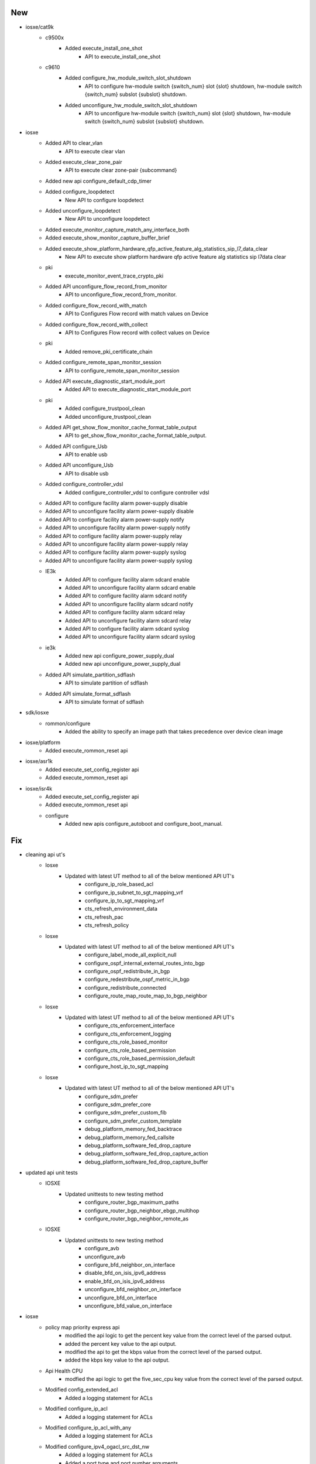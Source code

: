 --------------------------------------------------------------------------------
                                      New                                       
--------------------------------------------------------------------------------

* iosxe/cat9k
    * c9500x
        * Added execute_install_one_shot
            * API to execute_install_one_shot
    * c9610
        * Added configure_hw_module_switch_slot_shutdown
            * API to configure hw-module switch {switch_num} slot {slot} shutdown, hw-module switch {switch_num} subslot {subslot} shutdown.
        * Added unconfigure_hw_module_switch_slot_shutdown
            * API to unconfigure hw-module switch {switch_num} slot {slot} shutdown, hw-module switch {switch_num} subslot {subslot} shutdown.

* iosxe
    * Added API to  clear_vlan
        * API to execute clear vlan
    * Added execute_clear_zone_pair
        * API to execute clear zone-pair {subcommand}
    * Added new api configure_default_cdp_timer
    * Added configure_loopdetect
        * New API to configure loopdetect
    * Added unconfigure_loopdetect
        * New API to unconfigure loopdetect
    * Added execute_monitor_capture_match_any_interface_both
    * Added execute_show_monitor_capture_buffer_brief
    * Added execute_show_platform_hardware_qfp_active_feature_alg_statistics_sip_l7_data_clear
        * New API to execute show platform hardware qfp active feature alg statistics sip l7data clear
    * pki
        * execute_monitor_event_trace_crypto_pki
    * Added API unconfigure_flow_record_from_monitor
        * API to unconfigure_flow_record_from_monitor.
    * Added configure_flow_record_with_match
        * API to Configures Flow record with match values on Device
    * Added configure_flow_record_with_collect
        * API to Configures Flow record with collect values on Device
    * pki
        * Added remove_pki_certificate_chain
    * Added configure_remote_span_monitor_session
        * API to configure_remote_span_monitor_session
    * Added API execute_diagnostic_start_module_port
        * Added API to execute_diagnostic_start_module_port
    * pki
        * Added configure_trustpool_clean
        * Added unconfigure_trustpool_clean
    * Added API get_show_flow_monitor_cache_format_table_output
        * API to get_show_flow_monitor_cache_format_table_output.
    * Added API configure_Usb
        * API to enable usb
    * Added API unconfigure_Usb
        * API to disable usb
    * Added configure_controller_vdsl
        * Added configure_controller_vdsl to configure controller vdsl
    * Added API to configure facility alarm power-supply disable
    * Added API to unconfigure facility alarm power-supply disable
    * Added API to configure facility alarm power-supply notify
    * Added API to unconfigure facility alarm power-supply notify
    * Added API to configure facility alarm power-supply relay
    * Added API to unconfigure facility alarm power-supply relay
    * Added API to configure facility alarm power-supply syslog
    * Added API to unconfigure facility alarm power-supply syslog
    * IE3k
        * Added API to configure facility alarm sdcard enable
        * Added API to unconfigure facility alarm sdcard enable
        * Added API to configure facility alarm sdcard notify
        * Added API to unconfigure facility alarm sdcard notify
        * Added API to configure facility alarm sdcard relay
        * Added API to unconfigure facility alarm sdcard relay
        * Added API to configure facility alarm sdcard syslog
        * Added API to unconfigure facility alarm sdcard syslog
    * ie3k
        * Added new api configure_power_supply_dual
        * Added new api unconfigure_power_supply_dual
    * Added API simulate_partition_sdflash
        * API to simulate partition of sdflash
    * Added API simulate_format_sdflash
        * API to simulate format of sdflash

* sdk/iosxe
    * rommon/configure
        * Added the ability to specify an image path that takes precedence over device clean image

* iosxe/platform
    * Added execute_rommon_reset api

* iosxe/asr1k
    * Added execute_set_config_register api
    * Added execute_rommon_reset api

* iosxe/isr4k
    * Added execute_set_config_register api
    * Added execute_rommon_reset api
    * configure
        * Added new apis configure_autoboot and configure_boot_manual.


--------------------------------------------------------------------------------
                                      Fix                                       
--------------------------------------------------------------------------------

* cleaning api ut's
    * Iosxe
        * Updated with latest UT method to all of the below mentioned API UT's
            * configure_ip_role_based_acl
            * configure_ip_subnet_to_sgt_mapping_vrf
            * configure_ip_to_sgt_mapping_vrf
            * cts_refresh_environment_data
            * cts_refresh_pac
            * cts_refresh_policy
    * Iosxe
        * Updated with latest UT method to all of the below mentioned API UT's
            * configure_label_mode_all_explicit_null
            * configure_ospf_internal_external_routes_into_bgp
            * configure_ospf_redistribute_in_bgp
            * configure_redestribute_ospf_metric_in_bgp
            * configure_redistribute_connected
            * configure_route_map_route_map_to_bgp_neighbor
    * Iosxe
        * Updated with latest UT method to all of the below mentioned API UT's
            * configure_cts_enforcement_interface
            * configure_cts_enforcement_logging
            * configure_cts_role_based_monitor
            * configure_cts_role_based_permission
            * configure_cts_role_based_permission_default
            * configure_host_ip_to_sgt_mapping
    * Iosxe
        * Updated with latest UT method to all of the below mentioned API UT's
            * configure_sdm_prefer
            * configure_sdm_prefer_core
            * configure_sdm_prefer_custom_fib
            * configure_sdm_prefer_custom_template
            * debug_platform_memory_fed_backtrace
            * debug_platform_memory_fed_callsite
            * debug_platform_software_fed_drop_capture
            * debug_platform_software_fed_drop_capture_action
            * debug_platform_software_fed_drop_capture_buffer

* updated api unit tests
    * IOSXE
        * Updated unittests to new testing method
            * configure_router_bgp_maximum_paths
            * configure_router_bgp_neighbor_ebgp_multihop
            * configure_router_bgp_neighbor_remote_as
    * IOSXE
        * Updated unittests to new testing method
            * configure_avb
            * unconfigure_avb
            * configure_bfd_neighbor_on_interface
            * disable_bfd_on_isis_ipv6_address
            * enable_bfd_on_isis_ipv6_address
            * unconfigure_bfd_neighbor_on_interface
            * unconfigure_bfd_on_interface
            * unconfigure_bfd_value_on_interface

* iosxe
    * policy map priority express api
        * modified the api logic to get the percent key value from the correct level of the parsed output.
        * added the percent key value to the api output.
        * modified the api to get the kbps value from the correct level of the parsed output.
        * added the kbps key value to the api output.
    * Api Health CPU
        * modfied the api logic to get the five_sec_cpu key value from the correct level of the parsed output.
    * Modified config_extended_acl
        * Added a logging statement for ACLs
    * Modified configure_ip_acl
        * Added a logging statement for ACLs
    * Modified configure_ip_acl_with_any
        * Added a logging statement for ACLs
    * Modified configure_ipv4_ogacl_src_dst_nw
        * Added a logging statement for ACLs
        * Added a port type and port number arguments
    * Added configure_generic_command
        * Added a new UT method to configure generic commands
    * Updated with latest UT method to all of the below mentioned API UT's
        * config_extended_acl
        * configure_ip_acl
        * configure_ip_acl_with_any
        * configure_ipv4_ogacl_src_dst_nw
    * Modified Acmsave
        * Added a dialog statement for overwrite
    * Modified perform_telnet API
        * Handled Telnet authentication failure scenarios
        * Ensured False is returned when prompt is not reached, authentication fails or login fails
    * Modified perform_ssh API
        * Handled ssh authentication failure scenarios
        * Ensured False is returned when prompt is not reached, authentication fails or login fails
    * Modified
        * Updated configure_span_monitor_session API with optional argument vlan id to configure the vlan monitor session as source.

* sdk-pkg
    * moved the proxy disconnect to execute api

* sdk
    * Blitz
        * Yang
            * Added option to run gNMI subscribe in async mode

* sdk/iosxe
    * management/configure
        * Update configure_management_credentials api to remove enable secret and re-configure the password

* utils
    * copy to device
        * Fixed server block resolution to strictly match protocol and address in copy_to_device.

* iosxe/rommon/utils
    * Updated device_rommon_boot api to handle boot from rommon for stack devices.
    * Updated device_rommon_boot api to execute config register and reset command.
    * Updated device_rommon_boot api to handle grub prompts.

* iosxe/platform
    * Updated execute_set_config_register api

* iosxe/cat9k
    * Updated unconfigure_ignore_startup_config

* os/iosxe/cat9k/c9300/configure
    * update configure_ignore_startup_config and unconfigure_ignore_startup_config api to handle dual rp and stack devices

* os/iosxe/cat9k/c9500/configure
    * update configure_ignore_startup_config and unconfigure_ignore_startup_config api to handle dual rp and stack devices

* os/iosxe/rommon
    * update configure_rommon_tftp_ha to use image handler to update TFTP_FILE


--------------------------------------------------------------------------------
                                     Modify                                     
--------------------------------------------------------------------------------

* iosxe
    * Modify verfify_iox_enabled
        * Modified api to check list of services in 'running' state to check iox enabled in device .


